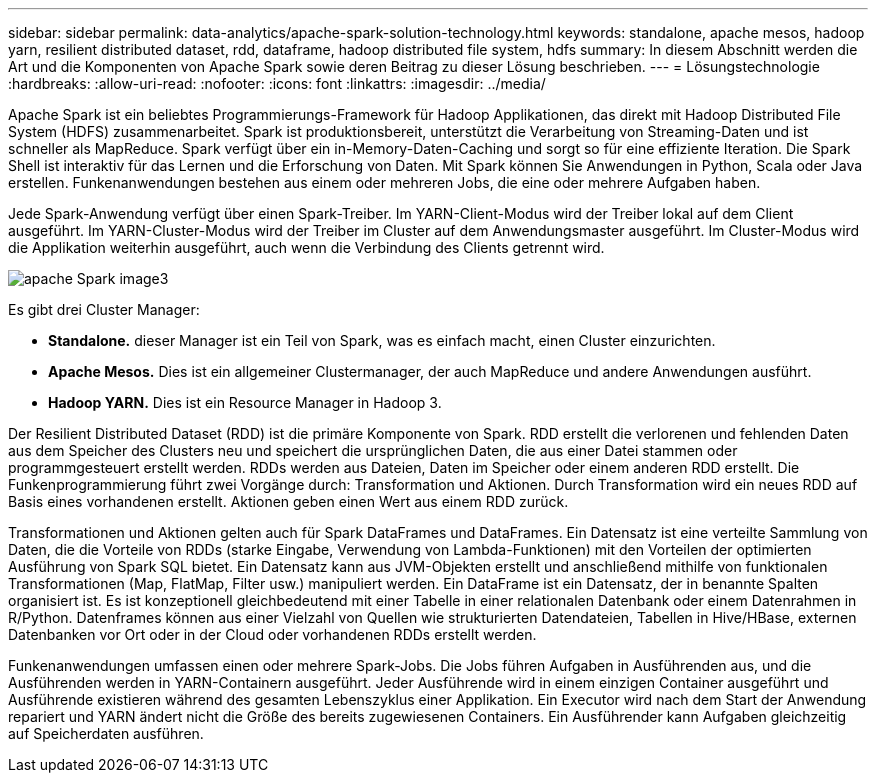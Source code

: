 ---
sidebar: sidebar 
permalink: data-analytics/apache-spark-solution-technology.html 
keywords: standalone, apache mesos, hadoop yarn, resilient distributed dataset, rdd, dataframe, hadoop distributed file system, hdfs 
summary: In diesem Abschnitt werden die Art und die Komponenten von Apache Spark sowie deren Beitrag zu dieser Lösung beschrieben. 
---
= Lösungstechnologie
:hardbreaks:
:allow-uri-read: 
:nofooter: 
:icons: font
:linkattrs: 
:imagesdir: ../media/


[role="lead"]
Apache Spark ist ein beliebtes Programmierungs-Framework für Hadoop Applikationen, das direkt mit Hadoop Distributed File System (HDFS) zusammenarbeitet. Spark ist produktionsbereit, unterstützt die Verarbeitung von Streaming-Daten und ist schneller als MapReduce. Spark verfügt über ein in-Memory-Daten-Caching und sorgt so für eine effiziente Iteration. Die Spark Shell ist interaktiv für das Lernen und die Erforschung von Daten. Mit Spark können Sie Anwendungen in Python, Scala oder Java erstellen. Funkenanwendungen bestehen aus einem oder mehreren Jobs, die eine oder mehrere Aufgaben haben.

Jede Spark-Anwendung verfügt über einen Spark-Treiber. Im YARN-Client-Modus wird der Treiber lokal auf dem Client ausgeführt. Im YARN-Cluster-Modus wird der Treiber im Cluster auf dem Anwendungsmaster ausgeführt. Im Cluster-Modus wird die Applikation weiterhin ausgeführt, auch wenn die Verbindung des Clients getrennt wird.

image::apache-spark-image3.png[apache Spark image3]

Es gibt drei Cluster Manager:

* *Standalone.* dieser Manager ist ein Teil von Spark, was es einfach macht, einen Cluster einzurichten.
* *Apache Mesos.* Dies ist ein allgemeiner Clustermanager, der auch MapReduce und andere Anwendungen ausführt.
* *Hadoop YARN.* Dies ist ein Resource Manager in Hadoop 3.


Der Resilient Distributed Dataset (RDD) ist die primäre Komponente von Spark. RDD erstellt die verlorenen und fehlenden Daten aus dem Speicher des Clusters neu und speichert die ursprünglichen Daten, die aus einer Datei stammen oder programmgesteuert erstellt werden. RDDs werden aus Dateien, Daten im Speicher oder einem anderen RDD erstellt. Die Funkenprogrammierung führt zwei Vorgänge durch: Transformation und Aktionen. Durch Transformation wird ein neues RDD auf Basis eines vorhandenen erstellt. Aktionen geben einen Wert aus einem RDD zurück.

Transformationen und Aktionen gelten auch für Spark DataFrames und DataFrames. Ein Datensatz ist eine verteilte Sammlung von Daten, die die Vorteile von RDDs (starke Eingabe, Verwendung von Lambda-Funktionen) mit den Vorteilen der optimierten Ausführung von Spark SQL bietet. Ein Datensatz kann aus JVM-Objekten erstellt und anschließend mithilfe von funktionalen Transformationen (Map, FlatMap, Filter usw.) manipuliert werden. Ein DataFrame ist ein Datensatz, der in benannte Spalten organisiert ist. Es ist konzeptionell gleichbedeutend mit einer Tabelle in einer relationalen Datenbank oder einem Datenrahmen in R/Python. Datenframes können aus einer Vielzahl von Quellen wie strukturierten Datendateien, Tabellen in Hive/HBase, externen Datenbanken vor Ort oder in der Cloud oder vorhandenen RDDs erstellt werden.

Funkenanwendungen umfassen einen oder mehrere Spark-Jobs. Die Jobs führen Aufgaben in Ausführenden aus, und die Ausführenden werden in YARN-Containern ausgeführt. Jeder Ausführende wird in einem einzigen Container ausgeführt und Ausführende existieren während des gesamten Lebenszyklus einer Applikation. Ein Executor wird nach dem Start der Anwendung repariert und YARN ändert nicht die Größe des bereits zugewiesenen Containers. Ein Ausführender kann Aufgaben gleichzeitig auf Speicherdaten ausführen.
